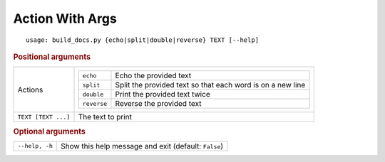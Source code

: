 Action With Args
****************


::

    usage: build_docs.py {echo|split|double|reverse} TEXT [--help]



.. rubric:: Positional arguments

.. table::
    :widths: auto

    +---------------------+----------------------------------------------------------------------------------+
    | Actions             | .. table::                                                                       |
    |                     |     :widths: auto                                                                |
    |                     |                                                                                  |
    |                     |     +-------------+------------------------------------------------------------+ |
    |                     |     | ``echo``    | Echo the provided text                                     | |
    |                     |     +-------------+------------------------------------------------------------+ |
    |                     |     | ``split``   | Split the provided text so that each word is on a new line | |
    |                     |     +-------------+------------------------------------------------------------+ |
    |                     |     | ``double``  | Print the provided text twice                              | |
    |                     |     +-------------+------------------------------------------------------------+ |
    |                     |     | ``reverse`` | Reverse the provided text                                  | |
    |                     |     +-------------+------------------------------------------------------------+ |
    +---------------------+----------------------------------------------------------------------------------+
    | ``TEXT [TEXT ...]`` | The text to print                                                                |
    +---------------------+----------------------------------------------------------------------------------+


.. rubric:: Optional arguments

.. table::
    :widths: auto

    +----------------+------------------------------------------------------+
    | ``--help, -h`` | Show this help message and exit (default: ``False``) |
    +----------------+------------------------------------------------------+
